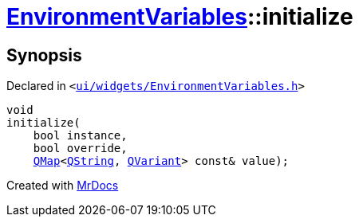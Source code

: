 [#EnvironmentVariables-initialize]
= xref:EnvironmentVariables.adoc[EnvironmentVariables]::initialize
:relfileprefix: ../
:mrdocs:


== Synopsis

Declared in `&lt;https://github.com/PrismLauncher/PrismLauncher/blob/develop/launcher/ui/widgets/EnvironmentVariables.h#L34[ui&sol;widgets&sol;EnvironmentVariables&period;h]&gt;`

[source,cpp,subs="verbatim,replacements,macros,-callouts"]
----
void
initialize(
    bool instance,
    bool override,
    xref:QMap.adoc[QMap]&lt;xref:QString.adoc[QString], xref:QVariant.adoc[QVariant]&gt; const& value);
----



[.small]#Created with https://www.mrdocs.com[MrDocs]#
